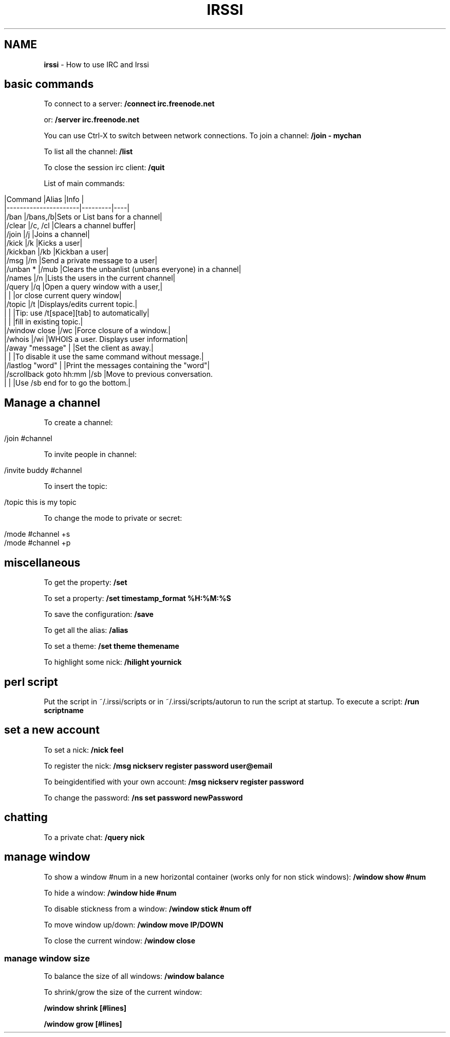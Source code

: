 .\" generated with Ronn/v0.7.3
.\" http://github.com/rtomayko/ronn/tree/0.7.3
.
.TH "IRSSI" "1" "June 2017" "Filippo Squillace" "irc-irssi"
.
.SH "NAME"
\fBirssi\fR \- How to use IRC and Irssi
.
.SH "basic commands"
To connect to a server: \fB/connect irc\.freenode\.net\fR
.
.P
or: \fB/server irc\.freenode\.net\fR
.
.P
You can use Ctrl\-X to switch between network connections\. To join a channel: \fB/join \- mychan\fR
.
.P
To list all the channel: \fB/list\fR
.
.P
To close the session irc client: \fB/quit\fR
.
.P
List of main commands:
.
.IP "" 4
.
.nf

|Command               |Alias    |Info                                               |
|\-\-\-\-\-\-\-\-\-\-\-\-\-\-\-\-\-\-\-\-\-\-|\-\-\-\-\-\-\-\-\-|\-\-\-\-|
|/ban                   |/bans,/b|Sets or List bans for a channel|
|/clear                 |/c, /cl |Clears a channel buffer|
|/join                  |/j      |Joins a channel|
|/kick                  |/k      |Kicks a user|
|/kickban               |/kb     |Kickban a user|
|/msg                   |/m      |Send a private message to a user|
|/unban *               |/mub    |Clears the unbanlist (unbans everyone) in a channel|
|/names                 |/n      |Lists the users in the current channel|
|/query                 |/q      |Open a query window with a user,|
|                       |        |or close current query window|
|/topic                 |/t      |Displays/edits current topic\.|
|                       |        |Tip: use /t[space][tab] to automatically|
|                       |        |fill in existing topic\.|
|/window close          |/wc     |Force closure of a window\.|
|/whois                 |/wi     |WHOIS a user\. Displays user information|
|/away "message"        |        |Set the client as away\.|
|                       |        |To disable it use the same command without message\.|
|/lastlog "word"        |        |Print the messages containing the "word"|
|/scrollback goto hh:mm |/sb     |Move to previous conversation\.
|                       |        |Use /sb end for to go the bottom\.|
.
.fi
.
.IP "" 0
.
.SH "Manage a channel"
To create a channel:
.
.IP "" 4
.
.nf

/join #channel
.
.fi
.
.IP "" 0
.
.P
To invite people in channel:
.
.IP "" 4
.
.nf

/invite buddy #channel
.
.fi
.
.IP "" 0
.
.P
To insert the topic:
.
.IP "" 4
.
.nf

/topic this is my topic
.
.fi
.
.IP "" 0
.
.P
To change the mode to private or secret:
.
.IP "" 4
.
.nf

/mode #channel +s
/mode #channel +p
.
.fi
.
.IP "" 0
.
.SH "miscellaneous"
To get the property: \fB/set\fR
.
.P
To set a property: \fB/set timestamp_format %H:%M:%S\fR
.
.P
To save the configuration: \fB/save\fR
.
.P
To get all the alias: \fB/alias\fR
.
.P
To set a theme: \fB/set theme themename\fR
.
.P
To highlight some nick: \fB/hilight yournick\fR
.
.SH "perl script"
Put the script in ~/\.irssi/scripts or in ~/\.irssi/scripts/autorun to run the script at startup\. To execute a script: \fB/run scriptname\fR
.
.SH "set a new account"
To set a nick: \fB/nick feel\fR
.
.P
To register the nick: \fB/msg nickserv register password user@email\fR
.
.P
To beingidentified with your own account: \fB/msg nickserv register password\fR
.
.P
To change the password: \fB/ns set password newPassword\fR
.
.SH "chatting"
To a private chat: \fB/query nick\fR
.
.SH "manage window"
To show a window #num in a new horizontal container (works only for non stick windows): \fB/window show #num\fR
.
.P
To hide a window: \fB/window hide #num\fR
.
.P
To disable stickness from a window: \fB/window stick #num off\fR
.
.P
To move window up/down: \fB/window move IP/DOWN\fR
.
.P
To close the current window: \fB/window close\fR
.
.SS "manage window size"
To balance the size of all windows: \fB/window balance\fR
.
.P
To shrink/grow the size of the current window:
.
.P
\fB/window shrink [#lines]\fR
.
.P
\fB/window grow [#lines]\fR

